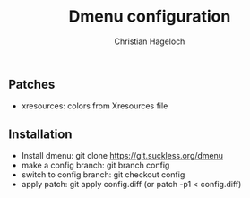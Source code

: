 #+TITLE: Dmenu configuration
#+AUTHOR: Christian Hageloch

** Patches
- xresources: colors from Xresources file

** Installation
- Install dmenu: git clone https://git.suckless.org/dmenu
- make a config branch: git branch config
- switch to config branch: git checkout config
- apply patch: git apply config.diff (or patch -p1 < config.diff)
  
